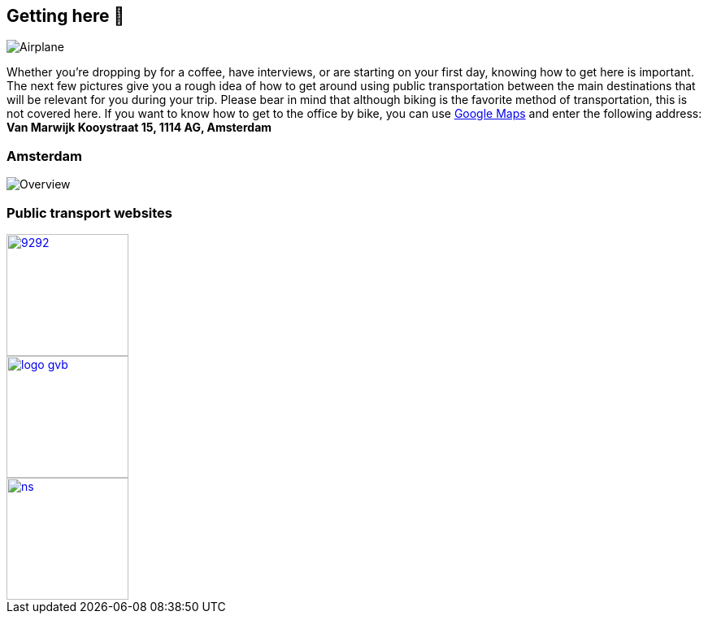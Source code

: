 == Getting here 🛫

image::planes.jpg[Airplane]

Whether you're dropping by for a coffee, have interviews, or are
starting on your first day, knowing how to get here is important. The
next few pictures give you a rough idea of how to get around using
public transportation between the main destinations that will be
relevant for you during your trip. Please bear in mind that although
biking is the favorite method of transportation, this is not covered
here. If you want to know how to get to the office by bike, you can use
https://www.google.com/maps[Google Maps] and enter the following
address: *Van Marwijk Kooystraat 15, 1114 AG, Amsterdam*

=== Amsterdam

image::tp.png[Overview]

=== Public transport websites
[.float-group]
--
[link=https://9292.nl/]
image::9292.png[float="left", 150, 150]

[link=https://www.gvb.nl/]
image::logo_gvb.png[float="left", 150, 150]

[link=https://www.ns.nl/en]
image::ns.png[float="left", 150, 150]
--
